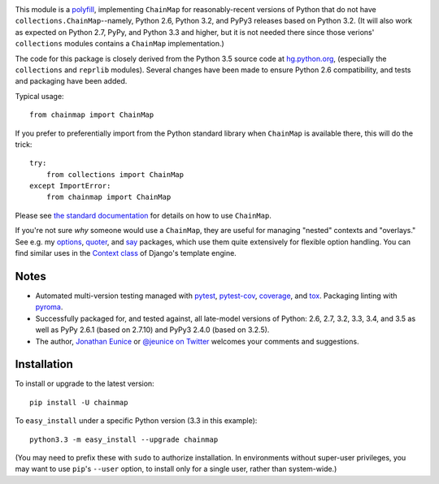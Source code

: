 | |version| |downloads| |versions| |impls| |wheel| |coverage|

.. |version| image:: http://img.shields.io/pypi/v/chainmap.svg?style=flat
    :alt: PyPI Package latest release
    :target: https://pypi.python.org/pypi/chainmap

.. |downloads| image:: http://img.shields.io/pypi/dm/chainmap.svg?style=flat
    :alt: PyPI Package monthly downloads
    :target: https://pypi.python.org/pypi/chainmap

.. |versions| image:: https://img.shields.io/pypi/pyversions/chainmap.svg
    :alt: Supported versions
    :target: https://pypi.python.org/pypi/chainmap

.. |impls| image:: https://img.shields.io/pypi/implementation/chainmap.svg
    :alt: Supported implementations
    :target: https://pypi.python.org/pypi/chainmap

.. |wheel| image:: https://img.shields.io/pypi/wheel/chainmap.svg
    :alt: Wheel packaging support
    :target: https://pypi.python.org/pypi/chainmap

.. |coverage| image:: https://img.shields.io/badge/test_coverage-100%25-6600CC.svg
    :alt: Test line coverage
    :target: https://pypi.python.org/pypi/chainmap


This module is a `polyfill <https://en.wikipedia.org/wiki/Polyfill>`_,
implementing ``ChainMap`` for reasonably-recent versions of Python
that do not have ``collections.ChainMap``--namely, Python 2.6,
Python 3.2, and PyPy3 releases based on Python 3.2. (It will also
work as expected on Python 2.7, PyPy, and Python 3.3 and higher,
but it is not needed there since those verions' ``collections``
modules contains a ``ChainMap`` implementation.)

The code for this package is closely derived from the Python 3.5
source code at `hg.python.org <https://hg.python.org>`_, (especially
the ``collections`` and ``reprlib`` modules). Several changes have
been made to ensure Python 2.6 compatibility, and tests and packaging
have been added.

Typical usage::

    from chainmap import ChainMap

If you prefer to preferentially import from the Python standard library when
``ChainMap`` is available there, this will do the trick::

    try:
        from collections import ChainMap
    except ImportError:
        from chainmap import ChainMap

Please see `the standard documentation <https://docs.python.org/3/library/collections.html#collections.ChainMap>`_
for details on how to use ``ChainMap``.

If you're not sure *why* someone would use a ``ChainMap``, they are
useful for managing "nested" contexts and "overlays." See e.g. my
`options <https://pypi.python.org/pypi/options>`_, `quoter
<https://pypi.python.org/pypi/quoter>`_, and `say
<https://pypi.python.org/pypi/say>`_ packages, which use them quite
extensively for flexible option handling. You can find similar uses
in the `Context class <https://docs.djangoproject.com/en/1.8/ref/templates/api/#django.template.Context>`_
of Django's template engine.

Notes
=====

* Automated multi-version testing managed with
  `pytest <http://pypi.python.org/pypi/pytest>`_,
  `pytest-cov <http://pypi.python.org/pypi/pytest-cov>`_,
  `coverage <http://pypi.python.org/pypi/coverage>`_, and
  `tox <http://pypi.python.org/pypi/tox>`_.
  Packaging linting with `pyroma <https://pypi.python.org/pypi/pyroma>`_.

* Successfully packaged for, and tested against, all late-model
  versions of Python: 2.6, 2.7, 3.2, 3.3,
  3.4, and 3.5 as well as PyPy 2.6.1 (based on
  2.7.10) and PyPy3 2.4.0 (based on 3.2.5).

* The author, `Jonathan Eunice <mailto:jonathan.eunice@gmail.com>`_ or
  `@jeunice on Twitter <http://twitter.com/jeunice>`_
  welcomes your comments and suggestions.

Installation
============

To install or upgrade to the latest version::

    pip install -U chainmap

To ``easy_install`` under a specific Python version (3.3 in this example)::

    python3.3 -m easy_install --upgrade chainmap

(You may need to prefix these with ``sudo`` to authorize
installation. In environments without super-user privileges, you may want to
use ``pip``'s ``--user`` option, to install only for a single user, rather
than system-wide.)


